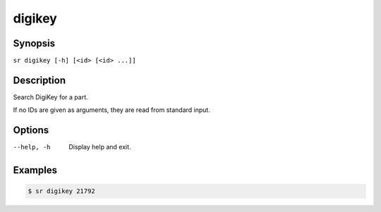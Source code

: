 digikey
=======

Synopsis
--------

``sr digikey [-h] [<id> [<id> ...]]``

Description
-----------

Search DigiKey for a part.

If no IDs are given as arguments, they are read from standard input.

Options
-------

--help, -h
    Display help and exit.

Examples
--------

.. code::

    $ sr digikey 21792
